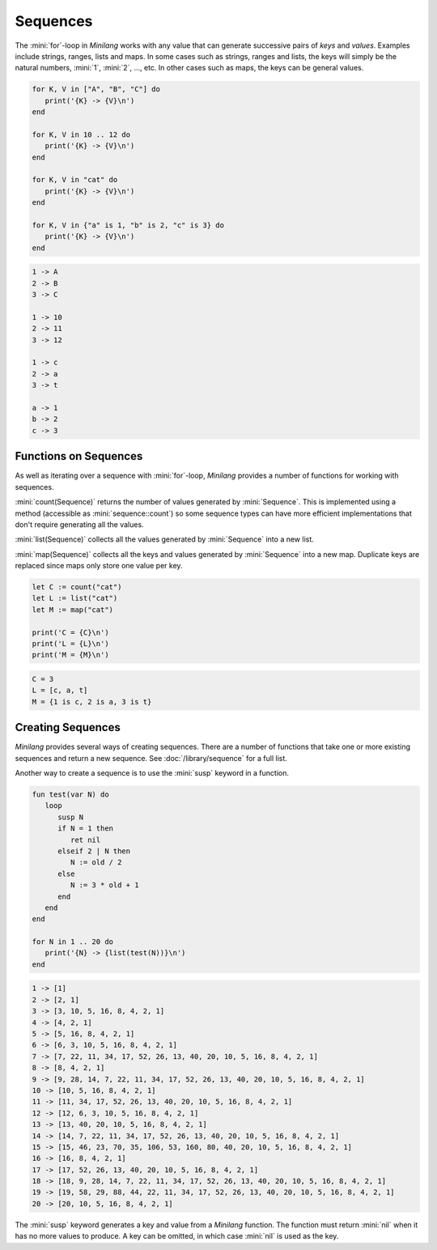 Sequences
=========

The :mini:`for`-loop in *Minilang* works with any value that can generate successive pairs of *keys* and *values*. Examples include strings, ranges, lists and maps. In some cases such as strings, ranges and lists, the keys will simply be the natural numbers, :mini:`1`, :mini:`2`, ..., etc. In other cases such as maps, the keys can be general values.

.. code-block:: mini

   for K, V in ["A", "B", "C"] do
      print('{K} -> {V}\n')
   end
   
   for K, V in 10 .. 12 do
      print('{K} -> {V}\n')
   end
   
   for K, V in "cat" do
      print('{K} -> {V}\n')
   end
   
   for K, V in {"a" is 1, "b" is 2, "c" is 3} do
      print('{K} -> {V}\n')
   end

.. code-block:: console

   1 -> A
   2 -> B
   3 -> C
   
   1 -> 10
   2 -> 11
   3 -> 12
   
   1 -> c
   2 -> a
   3 -> t
   
   a -> 1
   b -> 2
   c -> 3

Functions on Sequences
----------------------  

As well as iterating over a sequence with :mini:`for`-loop, *Minilang* provides a number of functions for working with sequences.

:mini:`count(Sequence)` returns the number of values generated by :mini:`Sequence`. This is implemented using a method (accessible as :mini:`sequence::count`) so some sequence types can have more efficient implementations that don't require generating all the values.

:mini:`list(Sequence)` collects all the values generated by :mini:`Sequence` into a new list.

:mini:`map(Sequence)` collects all the keys and values generated by :mini:`Sequence` into a new map. Duplicate keys are replaced since maps only store one value per key.

.. code-block:: mini

   let C := count("cat")
   let L := list("cat")
   let M := map("cat")
   
   print('C = {C}\n')
   print('L = {L}\n')
   print('M = {M}\n')

.. code-block:: console

   C = 3
   L = [c, a, t]
   M = {1 is c, 2 is a, 3 is t}

Creating Sequences
------------------

*Minilang* provides several ways of creating sequences. There are a number of functions that take one or more existing sequences and return a new sequence. See :doc:`/library/sequence` for a full list.

Another way to create a sequence is to use the :mini:`susp` keyword in a function.

.. code-block:: mini

   fun test(var N) do
      loop
         susp N
         if N = 1 then
            ret nil
         elseif 2 | N then
            N := old / 2
         else
            N := 3 * old + 1
         end
      end
   end
   
   for N in 1 .. 20 do
      print('{N} -> {list(test(N))}\n')
   end

.. code-block:: console

   1 -> [1]
   2 -> [2, 1]
   3 -> [3, 10, 5, 16, 8, 4, 2, 1]
   4 -> [4, 2, 1]
   5 -> [5, 16, 8, 4, 2, 1]
   6 -> [6, 3, 10, 5, 16, 8, 4, 2, 1]
   7 -> [7, 22, 11, 34, 17, 52, 26, 13, 40, 20, 10, 5, 16, 8, 4, 2, 1]
   8 -> [8, 4, 2, 1]
   9 -> [9, 28, 14, 7, 22, 11, 34, 17, 52, 26, 13, 40, 20, 10, 5, 16, 8, 4, 2, 1]
   10 -> [10, 5, 16, 8, 4, 2, 1]
   11 -> [11, 34, 17, 52, 26, 13, 40, 20, 10, 5, 16, 8, 4, 2, 1]
   12 -> [12, 6, 3, 10, 5, 16, 8, 4, 2, 1]
   13 -> [13, 40, 20, 10, 5, 16, 8, 4, 2, 1]
   14 -> [14, 7, 22, 11, 34, 17, 52, 26, 13, 40, 20, 10, 5, 16, 8, 4, 2, 1]
   15 -> [15, 46, 23, 70, 35, 106, 53, 160, 80, 40, 20, 10, 5, 16, 8, 4, 2, 1]
   16 -> [16, 8, 4, 2, 1]
   17 -> [17, 52, 26, 13, 40, 20, 10, 5, 16, 8, 4, 2, 1]
   18 -> [18, 9, 28, 14, 7, 22, 11, 34, 17, 52, 26, 13, 40, 20, 10, 5, 16, 8, 4, 2, 1]
   19 -> [19, 58, 29, 88, 44, 22, 11, 34, 17, 52, 26, 13, 40, 20, 10, 5, 16, 8, 4, 2, 1]
   20 -> [20, 10, 5, 16, 8, 4, 2, 1]

The :mini:`susp` keyword generates a key and value from a *Minilang* function. The function must return :mini:`nil` when it has no more values to produce. A key can be omitted, in which case :mini:`nil` is used as the key.

